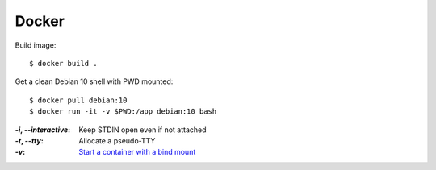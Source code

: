 ======
Docker
======

.. highlight:: console

Build image::

   $ docker build .

Get a clean Debian 10 shell with PWD mounted::

   $ docker pull debian:10
   $ docker run -it -v $PWD:/app debian:10 bash

:`-i`, `--interactive`: Keep STDIN open even if not attached
:`-t`, `--tty`:         Allocate a pseudo-TTY
:`-v`:                  `Start a container with a bind mount`__

__ https://docs.docker.com/storage/bind-mounts/#start-a-container-with-a-bind-mount
